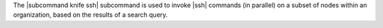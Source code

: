 .. The contents of this file are included in multiple topics.
.. This file describes a command or a sub-command for Knife.
.. This file should not be changed in a way that hinders its ability to appear in multiple documentation sets.


The |subcommand knife ssh| subcommand is used to invoke |ssh| commands (in parallel) on a subset of nodes within an organization, based on the results of a search query.
